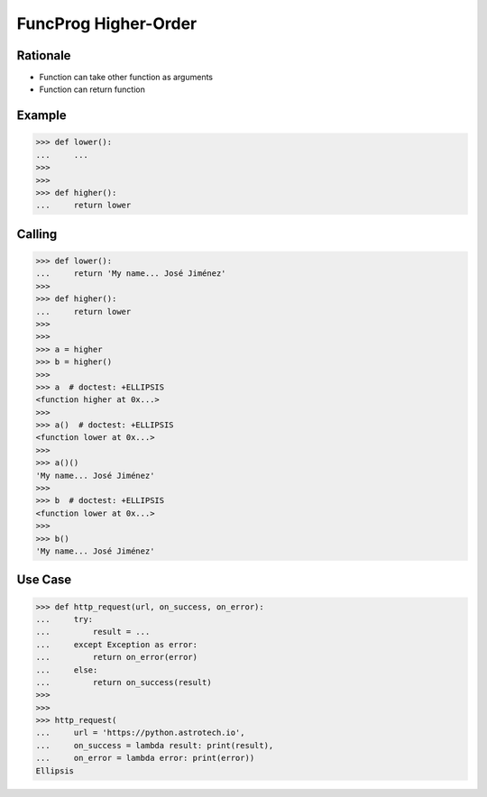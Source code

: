FuncProg Higher-Order
=====================


Rationale
---------
* Function can take other function as arguments
* Function can return function


Example
-------
>>> def lower():
...     ...
>>>
>>>
>>> def higher():
...     return lower


Calling
-------
>>> def lower():
...     return 'My name... José Jiménez'
>>>
>>> def higher():
...     return lower
>>>
>>>
>>> a = higher
>>> b = higher()
>>>
>>> a  # doctest: +ELLIPSIS
<function higher at 0x...>
>>>
>>> a()  # doctest: +ELLIPSIS
<function lower at 0x...>
>>>
>>> a()()
'My name... José Jiménez'
>>>
>>> b  # doctest: +ELLIPSIS
<function lower at 0x...>
>>>
>>> b()
'My name... José Jiménez'


Use Case
--------
>>> def http_request(url, on_success, on_error):
...     try:
...         result = ...
...     except Exception as error:
...         return on_error(error)
...     else:
...         return on_success(result)
>>>
>>>
>>> http_request(
...     url = 'https://python.astrotech.io',
...     on_success = lambda result: print(result),
...     on_error = lambda error: print(error))
Ellipsis
